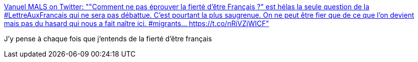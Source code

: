 :jbake-type: post
:jbake-status: published
:jbake-title: Vanuel MALS on Twitter: ""Comment ne pas éprouver la fierté d’être Français ?" est hélas la seule question de la #LettreAuxFrancais qui ne sera pas débattue. C'est pourtant la plus saugrenue. On ne peut être fier que de ce que l'on devient mais pas du hasard qui nous a fait naître ici. #migrants… https://t.co/nRiVZjWICF"
:jbake-tags: france,politique,_mois_janv.,_année_2019
:jbake-date: 2019-01-14
:jbake-depth: ../
:jbake-uri: shaarli/1547474067000.adoc
:jbake-source: https://nicolas-delsaux.hd.free.fr/Shaarli?searchterm=https%3A%2F%2Ftwitter.com%2FVanuelMals%2Fstatus%2F1084773038044917760&searchtags=france+politique+_mois_janv.+_ann%C3%A9e_2019
:jbake-style: shaarli

https://twitter.com/VanuelMals/status/1084773038044917760[Vanuel MALS on Twitter: ""Comment ne pas éprouver la fierté d’être Français ?" est hélas la seule question de la #LettreAuxFrancais qui ne sera pas débattue. C'est pourtant la plus saugrenue. On ne peut être fier que de ce que l'on devient mais pas du hasard qui nous a fait naître ici. #migrants… https://t.co/nRiVZjWICF"]

J'y pense à chaque fois que j'entends de la fierté d'être français
